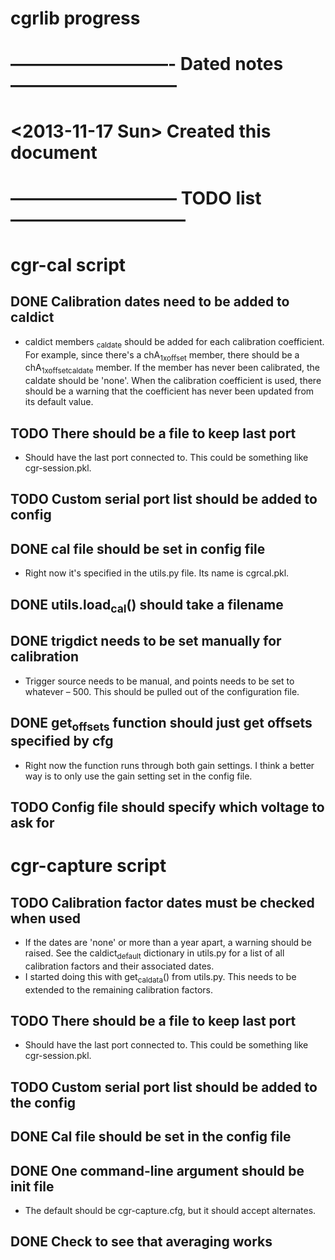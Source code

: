 #+CATEGORY: cgrlib
* cgrlib progress
* ---------------------------- Dated notes -----------------------------
* <2013-11-17 Sun> Created this document
* ----------------------------- TODO list ------------------------------
* cgr-cal script
** DONE Calibration dates need to be added to caldict
   - caldict members _caldate should be added for each calibration
     coefficient.  For example, since there's a chA_1x_offset member,
     there should be a chA_1x_offset_caldate member.  If the member
     has never been calibrated, the caldate should be 'none'.  When
     the calibration coefficient is used, there should be a warning
     that the coefficient has never been updated from its default
     value.
** TODO There should be a file to keep last port
   - Should have the last port connected to.  This could be something
     like cgr-session.pkl.
** TODO Custom serial port list should be added to config
** DONE cal file should be set in config file
   - Right now it's specified in the utils.py file.  Its name is cgrcal.pkl.
** DONE utils.load_cal() should take a filename
** DONE trigdict needs to be set manually for calibration
   - Trigger source needs to be manual, and points needs to be set to
     whatever -- 500.  This should be pulled out of the configuration
     file.
** DONE get_offsets function should just get offsets specified by cfg
   - Right now the function runs through both gain settings.  I think
     a better way is to only use the gain setting set in the config
     file.  
** TODO Config file should specify which voltage to ask for
* cgr-capture script
** TODO Calibration factor dates must be checked when used
   - If the dates are 'none' or more than a year apart, a warning
     should be raised.  See the caldict_default dictionary in utils.py
     for a list of all calibration factors and their associated dates.
   - I started doing this with get_cal_data() from utils.py.  This
     needs to be extended to the remaining calibration factors.
** TODO There should be a file to keep last port
   - Should have the last port connected to.  This could be something
     like cgr-session.pkl.
** TODO Custom serial port list should be added to the config
** DONE Cal file should be set in the config file
** DONE One command-line argument should be init file
   - The default should be cgr-capture.cfg, but it should accept
     alternates.
** DONE Check to see that averaging works

